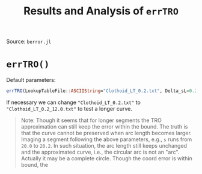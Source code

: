 #+TITLE: Results and Analysis of =errTRO=

Source: =berror.jl=

* =errTRO()=

Default parameters:

#+BEGIN_SRC julia
errTRO(LookupTableFile::ASCIIString="Clothoid_LT_0.2.txt", Delta_sL=0.2, sL=12.0, numPlotSeg::Int64=60000, c_L=1.0)
#+END_SRC

If necessary we can change ="Clothoid_LT_0.2.txt"= to ="Clothoid_LT_0.2_12.0.txt"= to test a longer curve.

#+BEGIN_QUOTE
Note: Though it seems that for longer segments the TRO approximation can still keep the error within the bound. The truth is that the curve cannot be preserved when arc length becomes larger. Imaging a segment following the above parameters, e.g., =s= runs from =20.0= to =20.2=. In such situation, the arc length still keeps unchanged and the approximated curve, i.e., the circular arc is not an "arc". Actually it may be a complete circle. Though the coord error is within bound, the 
#+END_QUOTE

